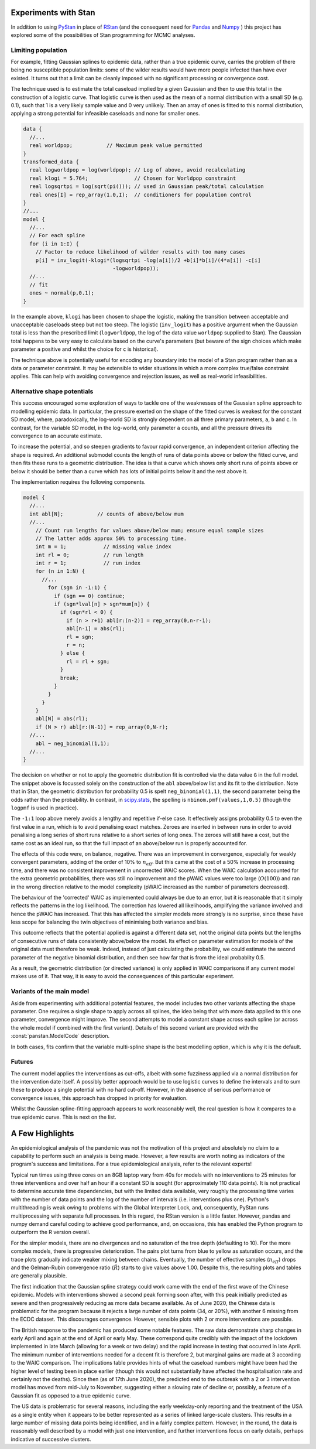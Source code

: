 Experiments with Stan
---------------------

In addition to using `PyStan
<https://mc-stan.org/users/interfaces/pystan>`_ in place of
`RStan <https://mc-stan.org/users/interfaces/rstan>`_ (and the consequent
need for
`Pandas <https://pandas.pydata.org/pandas-docs/stable/reference/index.html>`_
and `Numpy <https://numpy.org/doc/stable/reference/index.html>`_ ) this
project has explored some of the possibilities of Stan programming for
MCMC analyses.

Limiting population
^^^^^^^^^^^^^^^^^^^

For example, fitting Gaussian splines to epidemic data, rather than a
true epidemic curve, carries the problem of there being no susceptible
population limits:  some of the wilder results would have more people
infected than have ever existed.  It turns out that a limit can be
cleanly imposed with no significant processing or convergence cost.

The technique used is to estimate the total caseload implied by a
given Gaussian and then to use this total in the construction of a
logistic curve.  That logistic curve is then used as the mean of a normal
distribution with a small SD (e.g. 0.1), such that 1 is a very likely
sample value and 0 very unlikely.  Then an array of ones is fitted to
this normal distribution, applying a strong potential for infeasible
caseloads and none for smaller ones.
 
.. code-block:: Stan

  data {
    //...
    real worldpop;           // Maximum peak value permitted
  }
  transformed_data {
    real logworldpop = log(worldpop); // Log of above, avoid recalculating
    real klogi = 5.764;               // Chosen for Worldpop constraint
    real logsqrtpi = log(sqrt(pi())); // used in Gaussian peak/total calculation
    real ones[I] = rep_array(1.0,I);  // conditioners for population control
  }
  //...
  model {
    //...
    // For each spline
    for (i in 1:I) {
      // Factor to reduce likelihood of wilder results with too many cases
      p[i] = inv_logit(-klogi*(logsqrtpi -log(a[i])/2 +b[i]*b[i]/(4*a[i]) -c[i]
                               -logworldpop));
    //...
    // fit
    ones ~ normal(p,0.1);
  }

In the example above, ``klogi`` has been chosen to shape the logistic,
making the transition between acceptable and unacceptable caseloads
steep but not too steep.  The logistic (``inv_logit``) has a positive
argument when the Gaussian total is less than the prescribed limit
(``logworldpop``, the log of the data value ``worldpop`` supplied to
Stan).  The Gaussian total happens to be very easy to calculate based
on the curve's parameters (but beware of the sign choices which make
parameter ``a`` positive and whilst the choice for ``c`` is historical).

The technique above is potentially useful for encoding any boundary
into the model of a Stan program rather than as a data or parameter
constraint.  It may be extensible to wider situations in which a more
complex true/false constraint applies.  This can help with avoiding
convergence and rejection issues, as well as real-world infeasibilities.

Alternative shape potentials
^^^^^^^^^^^^^^^^^^^^^^^^^^^^

This success encouraged some exploration of ways to tackle one of the
weaknesses of the Gaussian spline approach to modelling epidemic data.
In particular, the pressure exerted on the shape of the fitted curves is
weakest for the constant SD model, where, paradoxically, the log-world
SD is strongly dependent on all three primary parameters, ``a``, ``b``
and ``c``.  In contrast, for the variable SD model, in the log-world,
only parameter ``a`` counts, and all the pressure drives its convergence
to an accurate estimate.

To increase the potential, and so steepen gradients to favour rapid
convergence, an independent criterion affecting the shape is required.
An additional submodel counts the length of runs of data points above
or below the fitted curve, and then fits these runs to a geometric
distribution.  The idea is that a curve which shows only short runs of
points above or below it should be better than a curve which has lots
of initial points below it and the rest above it.

The implementation requires the following components.

.. code-block:: Stan

  model {
    //...
    int abl[N];           // counts of above/below mum
    //...
      // Count run lengths for values above/below mum; ensure equal sample sizes
      // The latter adds approx 50% to processing time.
      int m = 1;            // missing value index
      int rl = 0;           // run length
      int r = 1;            // run index
      for (n in 1:N) {
        //...
          for (sgn in -1:1) {
            if (sgn == 0) continue;
            if (sgn*lval[n] > sgn*mum[n]) {
              if (sgn*rl < 0) {
                if (n > r+1) abl[r:(n-2)] = rep_array(0,n-r-1);
                abl[n-1] = abs(rl);
                rl = sgn;
                r = n;
              } else {
                rl = rl + sgn;
              }
              break;
            }
          }
        }
      }
      abl[N] = abs(rl);
      if (N > r) abl[r:(N-1)] = rep_array(0,N-r);
    //...
      abl ~ neg_binomial(1,1);
    //...
  }

The decision on whether or not to apply the geometric distribution fit
is controlled via the data value ``G`` in the full model.  The snippet
above is focussed solely on the construction of the ``abl`` above/below
list and its fit to the distribution.  Note that in Stan, the geometric
distribution for probability 0.5 is spelt ``neg_binomial(1,1)``, the
second parameter being the odds rather than the probability.  In contrast,
in `scipy.stats <https://docs.scipy.org/doc/scipy/reference/stats.html>`_,
the spelling is ``nbinom.pmf(values,1,0.5)`` (though the ``logpmf``
is used in practice).

The ``-1:1`` loop above merely avoids a lengthy and repetitive if-else case.
It effectively assigns probability 0.5 to even the first value in a run,
which is to avoid penalising exact matches.  Zeroes are inserted in
between runs in order to avoid penalising a long series of short runs
relative to a short series of long ones.  The zeroes will still have a
cost, but the same cost as an ideal run, so  that the full impact of an
above/below run is properly accounted for.

The effects of this code were, on balance, negative.  There was an
improvement in convergence, especially for weakly convergent parameters,
adding of the order of 10% to :math:`n_{eff}`.  But this came at the
cost of a 50% increase in processing time, and there was no consistent
improvement in uncorrected WAIC scores.  When the WAIC calculation
accounted for the extra geometric probabilities, there was still no
improvement and the pWAIC values were too large (:math:`O(100)`) and ran
in the wrong direction relative to the model complexity (pWAIC increased
as the number of parameters decreased).

The behaviour of the 'corrected' WAIC as implemented could always be due
to an error, but it is reasonable that it simply reflects the patterns
in the log likelihood.  The correction has lowered all likelihoods,
amplifying the variance involved and hence the pWAIC has increased.
That this has affected the simpler models more strongly is no surprise,
since these have less scope for balancing the twin objectives of
minimising both variance and bias.

This outcome reflects that the potential applied is against a different
data set, not the original data points but the lengths of consecutive runs
of data consistently above/below the model.  Its effect on parameter
estimation for models of the original data must therefore be weak.
Indeed, instead of just calculating the probability, we could estimate
the second parameter of the negative binomial distribution, and then
see how far that is from the ideal probablity 0.5.

As a result, the geometric distribution (or directed variance) is only
applied in WAIC comparisons if any current model makes use of it.  That
way, it is easy to avoid the consequences of this particular experiment.


Variants of the main model
^^^^^^^^^^^^^^^^^^^^^^^^^^

Aside from experimenting with additional potential features, the model
includes two other variants affecting the shape parameter.  One requires
a single shape to apply across all splines, the idea being that with
more data applied to this one parameter, convergence might improve.
The second attempts to model a constant shape across each spline (or
across the whole model if combined with the first variant).  Details of
this second variant are provided with the :const:`panstan.ModelCode`
description.

In both cases, fits confirm that the variable multi-spline shape is the
best modelling option, which is why it is the default.

Futures
^^^^^^^

The current model applies the interventions as cut-offs, albeit with
some fuzziness applied via a normal distribution for the intervention
date itself.  A possibly better approach would be to use logistic curves
to define the intervals and to sum these to produce a single potential
with no hard cut-off.  However, in the absence of serious performance or
convergence issues, this approach has dropped in priority for evaluation.

Whilst the Gaussian spline-fitting approach appears to work reasonably
well, the real question is how it compares to a true epidemic curve.
This is next on the list.

A Few Highlights
----------------

An epidemiological analysis of the pandemic was not the motivation of
this project and absolutely no claim to a capability to perform such
an analysis is being made.  However, a few results are worth noting
as indicators of the program's success and limitations.  For a true
epidemiological analysis, refer to the relevant experts!

Typical run times using three cores on an 8GB laptop vary from 40s for
models with no interventions to 25 minutes for three interventions and
over half an hour if a constant SD is sought (for approximately 110 data
points).  It is not practical to determine accurate time dependencies,
but with the limited data available, very roughly the processing time
varies with the number of data points and the log of the number of
intervals (i.e. interventions plus one).  Python's multithreading is weak
owing to problems with the Global Interpreter Lock, and, consequently,
PyStan runs multiprocessing with separate full processes.  In this regard,
the RStan version is a little faster.  However, pandas and numpy demand
careful coding to achieve good performance, and, on occasions, this has
enabled the Python program to outperform the R version overall.

For the simpler models, there are no divergences and no saturation
of the tree depth (defaulting to 10).  For the more complex models,
there is progressive deterioration.  The pairs plot turns from blue to
yellow as saturation occurs, and the trace plots gradually indicate
weaker mixing between chains.  Eventually, the number of effective
samples (:math:`n_{eff}`) drops and the Gelman-Rubin convergence ratio
(:math:`\hat{R}`) starts to give values above 1.00.  Despite this,
the resulting plots and tables are generally plausible.

The first indication that the Gaussian spline strategy could work came
with the end of the first wave of the Chinese epidemic.  Models with
interventions showed a second peak forming soon after, with this peak
initially predicted as severe and then progressively reducing as more
data became available.  As of June 2020, the Chinese data is problematic
for the program because it rejects a large number of data points (34,
or 20%), with another 6 missing from the ECDC dataset.  This discourages
convergence.  However, sensible plots with 2 or more interventions
are possible.

The British response to the pandemic has produced some notable features.
The raw data demonstrate sharp changes in early April and again at the
end of April or early May.  These correspond quite credibly with the
impact of the lockdown implemented in late March (allowing for a week or
two delay) and the rapid increase in testing that occurred in late April.
The minimum number of interventions needed for a decent fit is therefore
2, but marginal gains are made at 3 according to the WAIC comparison.
The implications table provides hints of what the caseload numbers might
have been had the higher level of testing been in place earlier (though
this would not substantially have affected the hospitalisation rate
and certainly not the deaths).  Since then (as of 17th June 2020), the
predicted end to the outbreak with a 2 or 3 intervention model has moved
from mid-July to November, suggesting either a slowing rate of decline or,
possibly, a feature of a Gaussian fit as opposed to a true epidemic curve.

The US data is problematic for several reasons, including the early
weekday-only reporting and the treatment of the USA as a single entity
when it appears to be better represented as a series of linked large-scale
clusters.  This results in a large number of missing data points being
identified, and in a fairly complex pattern.  However, in the round, the
data is reasonably well described by a model with just one intervention,
and further interventions focus on early details, perhaps indicative of
successive clusters.

